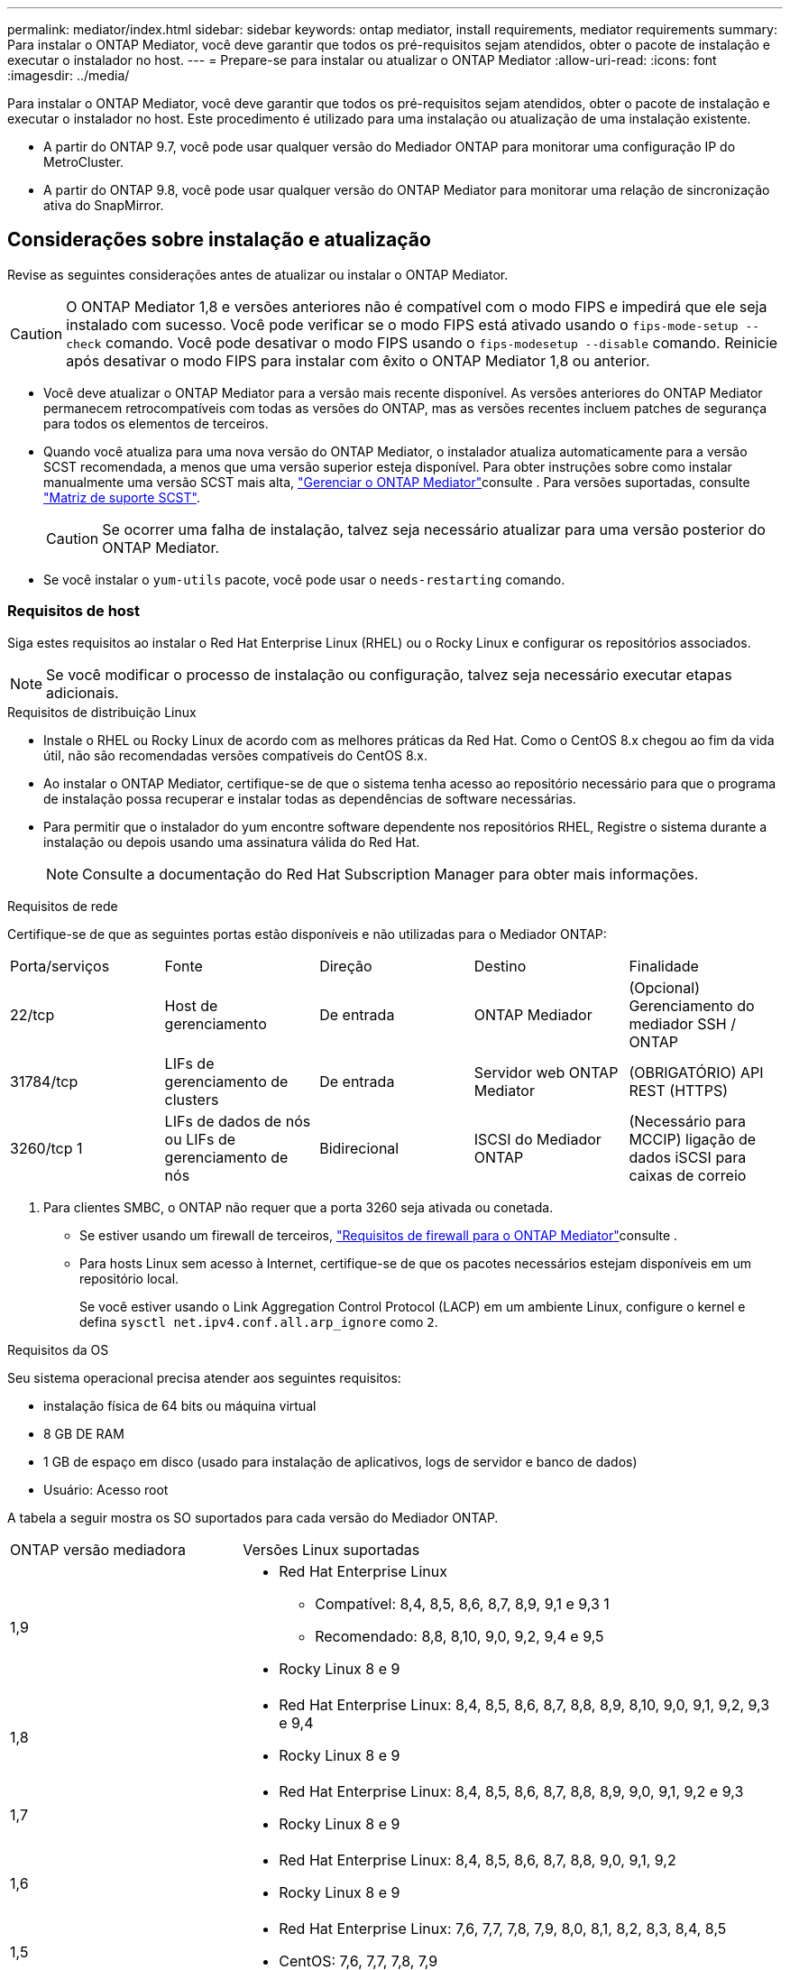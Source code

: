 ---
permalink: mediator/index.html 
sidebar: sidebar 
keywords: ontap mediator, install requirements, mediator requirements 
summary: Para instalar o ONTAP Mediator, você deve garantir que todos os pré-requisitos sejam atendidos, obter o pacote de instalação e executar o instalador no host. 
---
= Prepare-se para instalar ou atualizar o ONTAP Mediator
:allow-uri-read: 
:icons: font
:imagesdir: ../media/


[role="lead"]
Para instalar o ONTAP Mediator, você deve garantir que todos os pré-requisitos sejam atendidos, obter o pacote de instalação e executar o instalador no host. Este procedimento é utilizado para uma instalação ou atualização de uma instalação existente.

* A partir do ONTAP 9.7, você pode usar qualquer versão do Mediador ONTAP para monitorar uma configuração IP do MetroCluster.
* A partir do ONTAP 9.8, você pode usar qualquer versão do ONTAP Mediator para monitorar uma relação de sincronização ativa do SnapMirror.




== Considerações sobre instalação e atualização

Revise as seguintes considerações antes de atualizar ou instalar o ONTAP Mediator.


CAUTION: O ONTAP Mediator 1,8 e versões anteriores não é compatível com o modo FIPS e impedirá que ele seja instalado com sucesso. Você pode verificar se o modo FIPS está ativado usando o `fips-mode-setup --check` comando. Você pode desativar o modo FIPS usando o `fips-modesetup --disable` comando. Reinicie após desativar o modo FIPS para instalar com êxito o ONTAP Mediator 1,8 ou anterior.

* Você deve atualizar o ONTAP Mediator para a versão mais recente disponível. As versões anteriores do ONTAP Mediator permanecem retrocompatíveis com todas as versões do ONTAP, mas as versões recentes incluem patches de segurança para todos os elementos de terceiros.
* Quando você atualiza para uma nova versão do ONTAP Mediator, o instalador atualiza automaticamente para a versão SCST recomendada, a menos que uma versão superior esteja disponível. Para obter instruções sobre como instalar manualmente uma versão SCST mais alta, link:manage-task.html["Gerenciar o ONTAP Mediator"]consulte . Para versões suportadas, consulte link:whats-new-concept.html#scst-support-matrix["Matriz de suporte SCST"].
+

CAUTION: Se ocorrer uma falha de instalação, talvez seja necessário atualizar para uma versão posterior do ONTAP Mediator.

* Se você instalar o `yum-utils` pacote, você pode usar o `needs-restarting` comando.




=== Requisitos de host

Siga estes requisitos ao instalar o Red Hat Enterprise Linux (RHEL) ou o Rocky Linux e configurar os repositórios associados.

[NOTE]
====
Se você modificar o processo de instalação ou configuração, talvez seja necessário executar etapas adicionais.

====
.Requisitos de distribuição Linux
* Instale o RHEL ou Rocky Linux de acordo com as melhores práticas da Red Hat. Como o CentOS 8.x chegou ao fim da vida útil, não são recomendadas versões compatíveis do CentOS 8.x.
* Ao instalar o ONTAP Mediator, certifique-se de que o sistema tenha acesso ao repositório necessário para que o programa de instalação possa recuperar e instalar todas as dependências de software necessárias.
* Para permitir que o instalador do yum encontre software dependente nos repositórios RHEL, Registre o sistema durante a instalação ou depois usando uma assinatura válida do Red Hat.
+
[NOTE]
====
Consulte a documentação do Red Hat Subscription Manager para obter mais informações.

====


.Requisitos de rede
Certifique-se de que as seguintes portas estão disponíveis e não utilizadas para o Mediador ONTAP:

|===


| Porta/serviços | Fonte | Direção | Destino | Finalidade 


 a| 
22/tcp
 a| 
Host de gerenciamento
 a| 
De entrada
 a| 
ONTAP Mediador
 a| 
(Opcional) Gerenciamento do mediador SSH / ONTAP



 a| 
31784/tcp
 a| 
LIFs de gerenciamento de clusters
 a| 
De entrada
 a| 
Servidor web ONTAP Mediator
 a| 
(OBRIGATÓRIO) API REST (HTTPS)



 a| 
3260/tcp 1
 a| 
LIFs de dados de nós ou LIFs de gerenciamento de nós
 a| 
Bidirecional
 a| 
ISCSI do Mediador ONTAP
 a| 
(Necessário para MCCIP) ligação de dados iSCSI para caixas de correio

|===
. Para clientes SMBC, o ONTAP não requer que a porta 3260 seja ativada ou conetada.
+
** Se estiver usando um firewall de terceiros, link:https://docs.netapp.com/us-en/ontap-metrocluster/install-ip/concept_mediator_requirements.html#firewall-requirements-for-ontap-mediator["Requisitos de firewall para o ONTAP Mediator"^]consulte .
** Para hosts Linux sem acesso à Internet, certifique-se de que os pacotes necessários estejam disponíveis em um repositório local.
+
Se você estiver usando o Link Aggregation Control Protocol (LACP) em um ambiente Linux, configure o kernel e defina `sysctl net.ipv4.conf.all.arp_ignore` como `2`.





.Requisitos da OS
Seu sistema operacional precisa atender aos seguintes requisitos:

* instalação física de 64 bits ou máquina virtual
* 8 GB DE RAM
* 1 GB de espaço em disco (usado para instalação de aplicativos, logs de servidor e banco de dados)
* Usuário: Acesso root


A tabela a seguir mostra os SO suportados para cada versão do Mediador ONTAP.

[cols="30,70"]
|===


| ONTAP versão mediadora | Versões Linux suportadas 


 a| 
1,9
 a| 
* Red Hat Enterprise Linux
+
** Compatível: 8,4, 8,5, 8,6, 8,7, 8,9, 9,1 e 9,3 1
** Recomendado: 8,8, 8,10, 9,0, 9,2, 9,4 e 9,5


* Rocky Linux 8 e 9




 a| 
1,8
 a| 
* Red Hat Enterprise Linux: 8,4, 8,5, 8,6, 8,7, 8,8, 8,9, 8,10, 9,0, 9,1, 9,2, 9,3 e 9,4
* Rocky Linux 8 e 9




 a| 
1,7
 a| 
* Red Hat Enterprise Linux: 8,4, 8,5, 8,6, 8,7, 8,8, 8,9, 9,0, 9,1, 9,2 e 9,3
* Rocky Linux 8 e 9




 a| 
1,6
 a| 
* Red Hat Enterprise Linux: 8,4, 8,5, 8,6, 8,7, 8,8, 9,0, 9,1, 9,2
* Rocky Linux 8 e 9




 a| 
1,5
 a| 
* Red Hat Enterprise Linux: 7,6, 7,7, 7,8, 7,9, 8,0, 8,1, 8,2, 8,3, 8,4, 8,5
* CentOS: 7,6, 7,7, 7,8, 7,9




 a| 
1,4
 a| 
* Red Hat Enterprise Linux: 7,6, 7,7, 7,8, 7,9, 8,0, 8,1, 8,2, 8,3, 8,4, 8,5
* CentOS: 7,6, 7,7, 7,8, 7,9




 a| 
1,3
 a| 
* Red Hat Enterprise Linux: 7,6, 7,7, 7,8, 7,9, 8,0, 8,1, 8,2, 8,3
* CentOS: 7,6, 7,7, 7,8, 7,9




 a| 
1,2
 a| 
* Red Hat Enterprise Linux: 7,6, 7,7, 7,8, 7,9, 8,0, 8,1
* CentOS: 7,6, 7,7, 7,8, 7,9


|===
. Compatível significa que o RHEL não suporta mais esta versão, mas o ONTAP Mediator ainda pode ser instalado.


.OS pacotes necessários
Os seguintes pacotes são exigidos pelo ONTAP Mediator:


NOTE: Os pacotes são pré-instalados ou instalados automaticamente pelo instalador do Mediador ONTAP.

[cols="34,33,33"]
|===


| Todas as versões RHEL/CentOS | Pacotes adicionais para RHEL 8.x / Rocky Linux 8 | Pacotes adicionais para RHEL 9.x / Rocky Linux 9 


 a| 
* openssl
* openssl-devel
* kernel-devel (uname -r)
* gcc
* marca
* libselinux-utils
* patch
* bzip2
* perl-Data-Dumper
* perl-ExtUtils-MakeMaker
* efibootmgr
* mokutil

 a| 
* python3 pip
* elfutils-libelf-devel
* policycoreutils-python-utils
* redhat-lsb-core
* python39
* python39-nível

 a| 
* python3 pip
* elfutils-libelf-devel
* policycoreutils-python-utils
* python3
* python3-nível


|===
O pacote de instalação Mediator é um arquivo tar compactado auto-extraível que inclui:

* Um arquivo RPM contendo todas as dependências que não podem ser obtidas do repositório da versão suportada.
* Um script de instalação.


Recomenda-se uma certificação SSL válida.



=== Considerações de atualização DO SO e compatibilidade do kernel

* Todos os pacotes de biblioteca, exceto o kernel, podem ser atualizados com segurança, mas podem exigir uma reinicialização para aplicar as alterações no aplicativo do Mediador ONTAP. Uma janela de serviço é recomendada quando uma reinicialização é necessária.
* Você deve manter o kernel do sistema operacional atualizado. O núcleo do kernel pode ser atualizado para uma versão listada como suportada no link:whats-new-concept.html#scst-support-matrix["Matriz de versão do Mediador ONTAP"]. Uma reinicialização é obrigatória, então você deve Planejar uma janela de manutenção para a interrupção.
+
** Você deve desinstalar o módulo do kernel SCST antes de reiniciar e depois reinstalá-lo depois.
** Você deve ter uma versão suportada do SCST pronta para reinstalar antes de iniciar a atualização do sistema operacional do kernel.




[NOTE]
====
* A versão do kernel deve corresponder à versão do sistema operacional.
* A atualização para um kernel além da versão de SO suportada para a versão específica do Mediador ONTAP não é suportada. (Isso provavelmente indica que o módulo SCST testado não irá compilar).


====


== Instale o ONTAP Mediator quando a Inicialização segura UEFI estiver ativada

O ONTAP Mediator pode ser instalado em um sistema com ou sem a Inicialização segura UEFI ativada.

.Sobre esta tarefa
Você pode optar por desativar a Inicialização segura UEFI antes de instalar o ONTAP Mediator se não for necessário ou se você estiver solucionando problemas de instalação do ONTAP Mediator. Desative a opção UEFI Secure Boot nas configurações da máquina.

[NOTE]
====
Para obter instruções detalhadas sobre como desabilitar o UEFI Secure Boot, consulte a documentação do sistema operacional do host.

====
Para instalar o ONTAP Mediator com o UEFI Secure Boot habilitado, você deve registrar uma chave de segurança antes que o serviço possa iniciar. A chave é gerada durante a etapa de compilação da instalação do SCST e salva como um par de chaves público-privado em sua máquina. Use o `mokutil` utilitário para adicionar a chave pública como uma chave de proprietário de máquina (MOK) ao firmware UEFI, permitindo que o sistema confie e carregue o módulo assinado. Salve a `mokutil` senha em um local seguro, pois isso é necessário ao reiniciar seu sistema para ativar o MOK.

.Passos
. [[STEP_1_uefi]]Verifique se o UEFI Secure Boot está ativado no seu sistema:
+
`mokutil --sb-state`

+
Os resultados indicam se o UEFI Secure Boot está ativado neste sistema.

+
[cols="40,60"]
|===


| Se... | Ir para... 


 a| 
A inicialização segura UEFI está ativada
 a| 




 a| 
A inicialização segura UEFI está desativada
 a| 
link:upgrade-host-os-mediator-task.html["Atualize o sistema operacional do host e, em seguida, o ONTAP Mediator"]

|===
+
[NOTE]
====
** Você é solicitado a criar uma senha que você deve armazenar em um local seguro. Você precisará dessa senha para ativar a chave no Gerenciador de Inicialização UEFI.
** O ONTAP Mediator 1.2.0 e versões anteriores não suportam este modo.


====
. [[step_2_uefi]]se o `mokutil` utilitário não estiver instalado, execute o seguinte comando:
+
`yum install mokutil`

. Adicione a chave pública à lista MOK:
+
`mokutil --import /opt/netapp/lib/ontap_mediator/ontap_mediator/SCST_mod_keys/scst_module_key.der`

+

NOTE: Você pode deixar a chave privada em seu local padrão ou movê-la para um local seguro. No entanto, a chave pública deve ser mantida em seu local existente para uso pelo Gerenciador de Inicialização. Para obter mais informações, consulte o seguinte arquivo de assinatura README.module:

+
`[root@hostname ~]# ls /opt/netapp/lib/ontap_mediator/ontap_mediator/SCST_mod_keys/
README.module-signing  scst_module_key.der  scst_module_key.priv`

. Reinicie o host e use o Gerenciador de Inicialização UEFI do dispositivo para aprovar o novo MOK. Você precisará da senha fornecida para o `mokutil` utilitário no <<step_1_uefi,O passo em que você verifica se UEFI Secure Boot está ativado no seu sistema>>.

